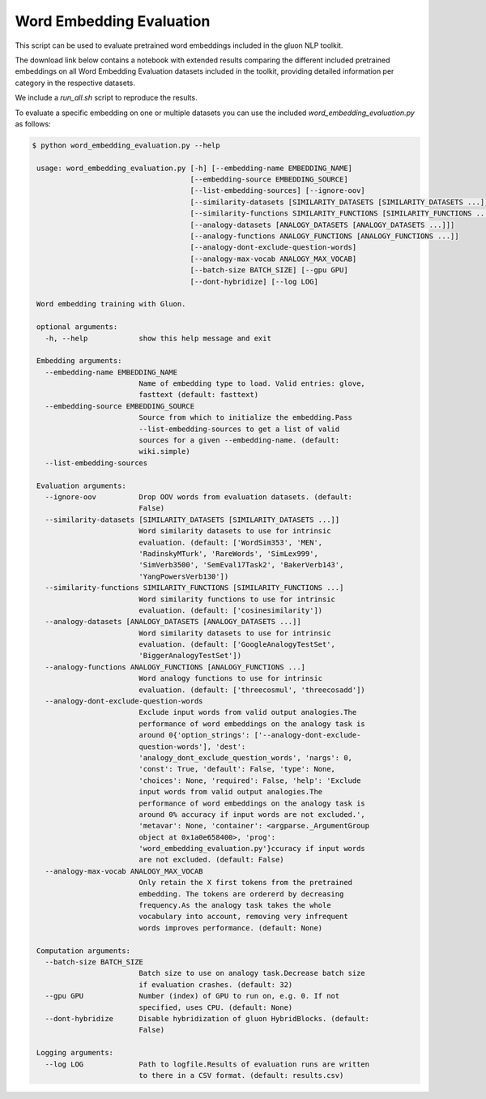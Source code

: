 Word Embedding Evaluation
-------------------------

This script can be used to evaluate pretrained word embeddings included in the
gluon NLP toolkit.

The download link below contains a notebook with extended results comparing the
different included pretrained embeddings on all Word Embedding Evaluation
datasets included in the toolkit, providing detailed information per category in
the respective datasets.

We include a `run_all.sh` script to reproduce the results.

To evaluate a specific embedding on one or multiple datasets you can use the
included `word_embedding_evaluation.py` as follows:

.. code-block:: bash

   $ python word_embedding_evaluation.py --help

    usage: word_embedding_evaluation.py [-h] [--embedding-name EMBEDDING_NAME]
                                        [--embedding-source EMBEDDING_SOURCE]
                                        [--list-embedding-sources] [--ignore-oov]
                                        [--similarity-datasets [SIMILARITY_DATASETS [SIMILARITY_DATASETS ...]]]
                                        [--similarity-functions SIMILARITY_FUNCTIONS [SIMILARITY_FUNCTIONS ...]]
                                        [--analogy-datasets [ANALOGY_DATASETS [ANALOGY_DATASETS ...]]]
                                        [--analogy-functions ANALOGY_FUNCTIONS [ANALOGY_FUNCTIONS ...]]
                                        [--analogy-dont-exclude-question-words]
                                        [--analogy-max-vocab ANALOGY_MAX_VOCAB]
                                        [--batch-size BATCH_SIZE] [--gpu GPU]
                                        [--dont-hybridize] [--log LOG]
    
    Word embedding training with Gluon.
    
    optional arguments:
      -h, --help            show this help message and exit
    
    Embedding arguments:
      --embedding-name EMBEDDING_NAME
                            Name of embedding type to load. Valid entries: glove,
                            fasttext (default: fasttext)
      --embedding-source EMBEDDING_SOURCE
                            Source from which to initialize the embedding.Pass
                            --list-embedding-sources to get a list of valid
                            sources for a given --embedding-name. (default:
                            wiki.simple)
      --list-embedding-sources
    
    Evaluation arguments:
      --ignore-oov          Drop OOV words from evaluation datasets. (default:
                            False)
      --similarity-datasets [SIMILARITY_DATASETS [SIMILARITY_DATASETS ...]]
                            Word similarity datasets to use for intrinsic
                            evaluation. (default: ['WordSim353', 'MEN',
                            'RadinskyMTurk', 'RareWords', 'SimLex999',
                            'SimVerb3500', 'SemEval17Task2', 'BakerVerb143',
                            'YangPowersVerb130'])
      --similarity-functions SIMILARITY_FUNCTIONS [SIMILARITY_FUNCTIONS ...]
                            Word similarity functions to use for intrinsic
                            evaluation. (default: ['cosinesimilarity'])
      --analogy-datasets [ANALOGY_DATASETS [ANALOGY_DATASETS ...]]
                            Word similarity datasets to use for intrinsic
                            evaluation. (default: ['GoogleAnalogyTestSet',
                            'BiggerAnalogyTestSet'])
      --analogy-functions ANALOGY_FUNCTIONS [ANALOGY_FUNCTIONS ...]
                            Word analogy functions to use for intrinsic
                            evaluation. (default: ['threecosmul', 'threecosadd'])
      --analogy-dont-exclude-question-words
                            Exclude input words from valid output analogies.The
                            performance of word embeddings on the analogy task is
                            around 0{'option_strings': ['--analogy-dont-exclude-
                            question-words'], 'dest':
                            'analogy_dont_exclude_question_words', 'nargs': 0,
                            'const': True, 'default': False, 'type': None,
                            'choices': None, 'required': False, 'help': 'Exclude
                            input words from valid output analogies.The
                            performance of word embeddings on the analogy task is
                            around 0% accuracy if input words are not excluded.',
                            'metavar': None, 'container': <argparse._ArgumentGroup
                            object at 0x1a0e658400>, 'prog':
                            'word_embedding_evaluation.py'}ccuracy if input words
                            are not excluded. (default: False)
      --analogy-max-vocab ANALOGY_MAX_VOCAB
                            Only retain the X first tokens from the pretrained
                            embedding. The tokens are ordererd by decreasing
                            frequency.As the analogy task takes the whole
                            vocabulary into account, removing very infrequent
                            words improves performance. (default: None)
    
    Computation arguments:
      --batch-size BATCH_SIZE
                            Batch size to use on analogy task.Decrease batch size
                            if evaluation crashes. (default: 32)
      --gpu GPU             Number (index) of GPU to run on, e.g. 0. If not
                            specified, uses CPU. (default: None)
      --dont-hybridize      Disable hybridization of gluon HybridBlocks. (default:
                            False)
    
    Logging arguments:
      --log LOG             Path to logfile.Results of evaluation runs are written
                            to there in a CSV format. (default: results.csv)
    

